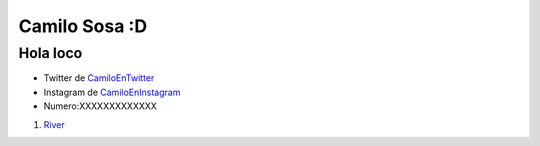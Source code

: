 Camilo Sosa :D
===============
Hola loco
----------
* Twitter de CamiloEnTwitter_
* Instagram de CamiloEnInstagram_
* Numero:XXXXXXXXXXXXX


1. River_

.. _River: http://www.ole.com.ar/river-plate/
.. _CamiloEnTwitter: http://www.twitter.com/CamiloSosaT/
.. _CamiloEnInstagram: http://www.instagram.com/camilo.sosat/

